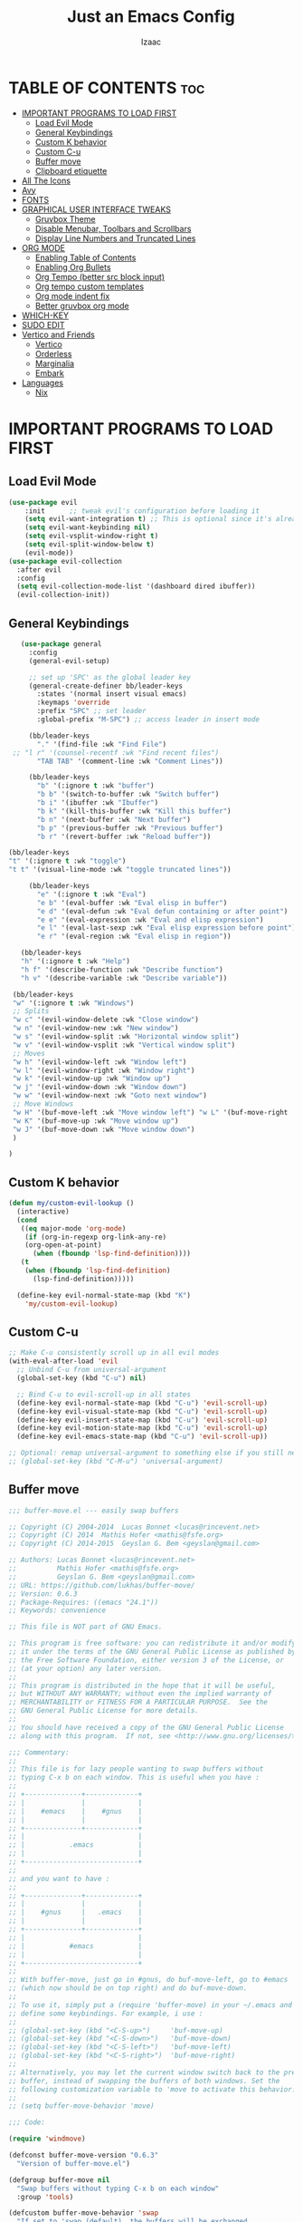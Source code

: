 #+TITLE: Just an Emacs Config
#+AUTHOR: Izaac
#+DESCRIPTION: Yoinked from DT's personal Emacs config. Built into this.
#+STARTUP: showeverything
#+OPTIONS: toc:2
* TABLE OF CONTENTS :toc:
- [[#important-programs-to-load-first][IMPORTANT PROGRAMS TO LOAD FIRST]]
  - [[#load-evil-mode][Load Evil Mode]]
  - [[#general-keybindings][General Keybindings]]
  - [[#custom-k-behavior][Custom K behavior]]
  - [[#custom-c-u][Custom C-u]]
  - [[#buffer-move][Buffer move]]
  - [[#clipboard-etiquette][Clipboard etiquette]]
- [[#all-the-icons][All The Icons]]
- [[#avy][Avy]]
- [[#fonts][FONTS]]
- [[#graphical-user-interface-tweaks][GRAPHICAL USER INTERFACE TWEAKS]]
  - [[#gruvbox-theme][Gruvbox Theme]]
  - [[#disable-menubar-toolbars-and-scrollbars][Disable Menubar, Toolbars and Scrollbars]]
  - [[#display-line-numbers-and-truncated-lines][Display Line Numbers and Truncated Lines]]
- [[#org-mode][ORG MODE]]
  - [[#enabling-table-of-contents][Enabling Table of Contents]]
  - [[#enabling-org-bullets][Enabling Org Bullets]]
  - [[#org-tempo-better-src-block-input][Org Tempo (better src block input)]]
  - [[#org-tempo-custom-templates][Org tempo custom templates]]
  - [[#org-mode-indent-fix][Org mode indent fix]]
  - [[#better-gruvbox-org-mode][Better gruvbox org mode]]
- [[#which-key][WHICH-KEY]]
- [[#sudo-edit][SUDO EDIT]]
- [[#vertico-and-friends][Vertico and Friends]]
  - [[#vertico][Vertico]]
  - [[#orderless][Orderless]]
  - [[#marginalia][Marginalia]]
  - [[#embark][Embark]]
- [[#languages][Languages]]
  - [[#nix][Nix]]

* IMPORTANT PROGRAMS TO LOAD FIRST
** Load Evil Mode
#+begin_src emacs-lisp
  (use-package evil
      :init      ;; tweak evil's configuration before loading it
      (setq evil-want-integration t) ;; This is optional since it's already set to t by default.
      (setq evil-want-keybinding nil)
      (setq evil-vsplit-window-right t)
      (setq evil-split-window-below t)
      (evil-mode))
  (use-package evil-collection
    :after evil
    :config
    (setq evil-collection-mode-list '(dashboard dired ibuffer))
    (evil-collection-init))
#+end_src

** General Keybindings

#+begin_src emacs-lisp
     (use-package general
       :config
       (general-evil-setup)

       ;; set up 'SPC' as the global leader key
       (general-create-definer bb/leader-keys
         :states '(normal insert visual emacs)
         :keymaps 'override
         :prefix "SPC" ;; set leader
         :global-prefix "M-SPC") ;; access leader in insert mode

       (bb/leader-keys
         "." '(find-file :wk "Find File")
   ;; "l r" '(counsel-recentf :wk "Find recent files")
         "TAB TAB" '(comment-line :wk "Comment Lines"))

       (bb/leader-keys
         "b" '(:ignore t :wk "buffer")
         "b b" '(switch-to-buffer :wk "Switch buffer")
         "b i" '(ibuffer :wk "Ibuffer")
         "b k" '(kill-this-buffer :wk "Kill this buffer")
         "b n" '(next-buffer :wk "Next buffer")
         "b p" '(previous-buffer :wk "Previous buffer")
         "b r" '(revert-buffer :wk "Reload buffer"))

  (bb/leader-keys
  "t" '(:ignore t :wk "toggle")
  "t t" '(visual-line-mode :wk "toggle truncated lines"))

       (bb/leader-keys
         "e" '(:ignore t :wk "Eval")
         "e b" '(eval-buffer :wk "Eval elisp in buffer")
         "e d" '(eval-defun :wk "Eval defun containing or after point")
         "e e" '(eval-expression :wk "Eval and elisp expression")
         "e l" '(eval-last-sexp :wk "Eval elisp expression before point")
         "e r" '(eval-region :wk "Eval elisp in region"))

     (bb/leader-keys
     "h" '(:ignore t :wk "Help")
     "h f" '(describe-function :wk "Describe function")
     "h v" '(describe-variable :wk "Describe variable"))

   (bb/leader-keys
   "w" '(:ignore t :wk "Windows")
   ;; Splits
   "w c" '(evil-window-delete :wk "Close window")
   "w n" '(evil-window-new :wk "New window")
   "w s" '(evil-window-split :wk "Horizontal window split")
   "w v" '(evil-window-vsplit :wk "Vertical window split")
   ;; Moves
   "w h" '(evil-window-left :wk "Window left")
   "w l" '(evil-window-right :wk "Window right")
   "w k" '(evil-window-up :wk "Window up")
   "w j" '(evil-window-down :wk "Window down")
   "w w" '(evil-window-next :wk "Goto next window")
   ;; Move Windows
   "w H" '(buf-move-left :wk "Move window left") "w L" '(buf-move-right :wk "Move window right")
   "w K" '(buf-move-up :wk "Move window up")
   "w J" '(buf-move-down :wk "Move window down")
   )

  )
#+end_src
** Custom K behavior
#+begin_src emacs-lisp
    (defun my/custom-evil-lookup ()  
      (interactive)
      (cond
       ((eq major-mode 'org-mode)
        (if (org-in-regexp org-link-any-re)
    	(org-open-at-point)
          (when (fboundp 'lsp-find-definition))))
       (t
        (when (fboundp 'lsp-find-definition)
          (lsp-find-definition)))))

      (define-key evil-normal-state-map (kbd "K")
  		'my/custom-evil-lookup)
#+end_src

** Custom C-u
#+begin_src emacs-lisp
;; Make C-u consistently scroll up in all evil modes
(with-eval-after-load 'evil
  ;; Unbind C-u from universal-argument
  (global-set-key (kbd "C-u") nil)

  ;; Bind C-u to evil-scroll-up in all states
  (define-key evil-normal-state-map (kbd "C-u") 'evil-scroll-up)
  (define-key evil-visual-state-map (kbd "C-u") 'evil-scroll-up)
  (define-key evil-insert-state-map (kbd "C-u") 'evil-scroll-up)
  (define-key evil-motion-state-map (kbd "C-u") 'evil-scroll-up)
  (define-key evil-emacs-state-map (kbd "C-u") 'evil-scroll-up))

;; Optional: remap universal-argument to something else if you still need it
;; (global-set-key (kbd "C-M-u") 'universal-argument)
#+end_src

** Buffer move
#+begin_src emacs-lisp
;;; buffer-move.el --- easily swap buffers

;; Copyright (C) 2004-2014  Lucas Bonnet <lucas@rincevent.net>
;; Copyright (C) 2014  Mathis Hofer <mathis@fsfe.org>
;; Copyright (C) 2014-2015  Geyslan G. Bem <geyslan@gmail.com>

;; Authors: Lucas Bonnet <lucas@rincevent.net>
;;          Mathis Hofer <mathis@fsfe.org>
;;          Geyslan G. Bem <geyslan@gmail.com>
;; URL: https://github.com/lukhas/buffer-move/
;; Version: 0.6.3
;; Package-Requires: ((emacs "24.1"))
;; Keywords: convenience

;; This file is NOT part of GNU Emacs.

;; This program is free software: you can redistribute it and/or modify
;; it under the terms of the GNU General Public License as published by
;; the Free Software Foundation, either version 3 of the License, or
;; (at your option) any later version.
;;
;; This program is distributed in the hope that it will be useful,
;; but WITHOUT ANY WARRANTY; without even the implied warranty of
;; MERCHANTABILITY or FITNESS FOR A PARTICULAR PURPOSE.  See the
;; GNU General Public License for more details.
;;
;; You should have received a copy of the GNU General Public License
;; along with this program.  If not, see <http://www.gnu.org/licenses/>.

;;; Commentary:
;;
;; This file is for lazy people wanting to swap buffers without
;; typing C-x b on each window. This is useful when you have :
;;
;; +--------------+-------------+
;; |              |             |
;; |    #emacs    |    #gnus    |
;; |              |             |
;; +--------------+-------------+
;; |                            |
;; |           .emacs           |
;; |                            |
;; +----------------------------+
;;
;; and you want to have :
;;
;; +--------------+-------------+
;; |              |             |
;; |    #gnus     |   .emacs    |
;; |              |             |
;; +--------------+-------------+
;; |                            |
;; |           #emacs           |
;; |                            |
;; +----------------------------+
;;
;; With buffer-move, just go in #gnus, do buf-move-left, go to #emacs
;; (which now should be on top right) and do buf-move-down.
;;
;; To use it, simply put a (require 'buffer-move) in your ~/.emacs and
;; define some keybindings. For example, i use :
;;
;; (global-set-key (kbd "<C-S-up>")     'buf-move-up)
;; (global-set-key (kbd "<C-S-down>")   'buf-move-down)
;; (global-set-key (kbd "<C-S-left>")   'buf-move-left)
;; (global-set-key (kbd "<C-S-right>")  'buf-move-right)
;;
;; Alternatively, you may let the current window switch back to the previous
;; buffer, instead of swapping the buffers of both windows. Set the
;; following customization variable to 'move to activate this behavior:
;;
;; (setq buffer-move-behavior 'move)

;;; Code:

(require 'windmove)

(defconst buffer-move-version "0.6.3"
  "Version of buffer-move.el")

(defgroup buffer-move nil
  "Swap buffers without typing C-x b on each window"
  :group 'tools)

(defcustom buffer-move-behavior 'swap
  "If set to 'swap (default), the buffers will be exchanged
  (i.e. swapped), if set to 'move, the current window is switch back to the
  previously displayed buffer (i.e. the buffer is moved)."
  :group 'buffer-move
  :type 'symbol)

(defcustom buffer-move-stay-after-swap nil
  "If set to non-nil, point will stay in the current window
  so it will not be moved when swapping buffers. This setting
  only has effect if `buffer-move-behavior' is set to 'swap."
  :group 'buffer-move
  :type 'boolean)

(defun buf-move-to (direction)
  "Helper function to move the current buffer to the window in the given
   direction (with must be 'up, 'down', 'left or 'right). An error is
   thrown, if no window exists in this direction."
  (cl-flet ((window-settings (window)
              (list (window-buffer window)
                    (window-start window)
                    (window-hscroll window)
                    (window-point window)))
            (set-window-settings (window settings)
              (cl-destructuring-bind (buffer start hscroll point)
                  settings
                (set-window-buffer window buffer)
                (set-window-start window start)
                (set-window-hscroll window hscroll)
                (set-window-point window point))))
    (let* ((this-window (selected-window))
           (this-window-settings (window-settings this-window))
           (other-window (windmove-find-other-window direction))
           (other-window-settings (window-settings other-window)))
      (cond ((null other-window)
             (error "No window in this direction"))
            ((window-dedicated-p other-window)
             (error "The window in this direction is dedicated"))
            ((window-minibuffer-p other-window)
             (error "The window in this direction is the Minibuffer")))
      (set-window-settings other-window this-window-settings)
      (if (eq buffer-move-behavior 'move)
          (switch-to-prev-buffer this-window)
        (set-window-settings this-window other-window-settings))
      (select-window other-window))))

;;;###autoload
(defun buf-move-up ()
  "Swap the current buffer and the buffer above the split.
   If there is no split, ie now window above the current one, an
   error is signaled."
  (interactive)
  (buf-move-to 'up))

;;;###autoload
(defun buf-move-down ()
  "Swap the current buffer and the buffer under the split.
   If there is no split, ie now window under the current one, an
   error is signaled."
  (interactive)
  (buf-move-to 'down))

;;;###autoload
(defun buf-move-left ()
  "Swap the current buffer and the buffer on the left of the split.
   If there is no split, ie now window on the left of the current
   one, an error is signaled."
  (interactive)
  (buf-move-to 'left))

;;;###autoload
(defun buf-move-right ()
  "Swap the current buffer and the buffer on the right of the split.
   If there is no split, ie now window on the right of the current
   one, an error is signaled."
  (interactive)
  (buf-move-to 'right))

;;;###autoload
(defun buf-move ()
  "Begin moving the current buffer to different windows.

Use the arrow keys to move in the desired direction.  Pressing
any other key exits this function."
  (interactive)
  (let ((map (make-sparse-keymap)))
    (dolist (x '(("<up>" . buf-move-up)
                 ("<left>" . buf-move-left)
                 ("<down>" . buf-move-down)
                 ("<right>" . buf-move-right)))
      (define-key map (read-kbd-macro (car x)) (cdr x)))
    (set-transient-map map t)))
#+end_src

** Clipboard etiquette
| action                  | command |
| Copy to system keyboard | "+y     |
| Paste from system keyboard | "+p |
| Cut to system keyboard | "+d |
#+begin_src emacs-lisp
  (setq select-enable-clipboard nil)  ;; Prevents automatic clipboard copy
  (setq select-enable-primary nil)    ;; Stops Emacs from using primary selection

  (setq evil-visual-update-x-selection nil) ;; Visual selection doesn't go to clipboard by default
#+end_src
* All The Icons
The icon set that is all the icons

#+begin_src emacs-lisp
    (use-package all-the-icons
  :ensure t
  :if (display-graphic-p))

  (use-package all-the-icons-dired
    :hook (dired-mode . (lambda () (all-the-icons-dired-mode t))))
#+end_src

* Avy
[See this article about getting more out of it](https://karthinks.com/software/avy-can-do-anything/
#+begin_src emacs-lisp
    (use-package avy
    :config
         (bb/leader-keys
           "f" '(:ignore t :wk "jump")
           "f f" '(avy-goto-char-timer :wk "Avy goto")
           "f l" '(avy-goto-line :wk "Avy goto line")
           "f w" '(avy-goto-word-2 :wk "Avy goto word")
           "f c" '(avy-goto-char-2 :wk "Avy goto char")
  )
  )
#+end_src

* FONTS
Defining the various fonts that Emacs will use.

#+begin_src emacs-lisp
  (set-face-attribute 'default nil
    :font "Lekton Nerd Font"
    :height 110
    :weight 'medium)
  (set-face-attribute 'variable-pitch nil
    :font "NotoSans NF SemCond ExtLt"
    :height 130
    :weight 'extra-light)
  (set-face-attribute 'fixed-pitch nil
    :font "Lekton Nerd Font"
    :height 110
    :weight 'medium)
  ;; Makes commented text and keywords italics.
  ;; This is working in emacsclient but not emacs.
  ;; Your font must have an italic face available.
  (set-face-attribute 'font-lock-comment-face nil
    :slant 'italic)
  (set-face-attribute 'font-lock-keyword-face nil
    :slant 'italic)

  ;; This sets the default font on all graphical frames created after restarting Emacs.
  ;; Does the same thing as 'set-face-attribute default' above, but emacsclient fonts
  ;; are not right unless I also add this method of setting the default font.
  (add-to-list 'default-frame-alist '(font . "NotoSans NF SemCond ExtLt"))

  ;; Uncomment the following line if line spacing needs adjusting.
  (setq-default line-spacing 0.12)

#+end_src

* GRAPHICAL USER INTERFACE TWEAKS
Let's make GNU Emacs look a little better.
** Gruvbox Theme
#+begin_src emacs-lisp
(use-package gruvbox-theme
  :ensure t
  :config
  (load-theme 'gruvbox-dark-hard t))
#+end_src

** Disable Menubar, Toolbars and Scrollbars
#+begin_src emacs-lisp
(menu-bar-mode -1)
(tool-bar-mode -1)
(scroll-bar-mode -1)
#+end_src

** Display Line Numbers and Truncated Lines
#+begin_src emacs-lisp
(global-display-line-numbers-mode 1)
(global-visual-line-mode t)
#+end_src
* ORG MODE
** Enabling Table of Contents
#+begin_src emacs-lisp
  (use-package toc-org
      :commands toc-org-enable
      :init (add-hook 'org-mode-hook 'toc-org-enable))
#+end_src

** Enabling Org Bullets
Org-bullets gives us attractive bullets rather than asterisks.

#+begin_src emacs-lisp
  (add-hook 'org-mode-hook 'org-indent-mode)
  (use-package org-bullets)
  (add-hook 'org-mode-hook (lambda () (org-bullets-mode 1)))
#+end_src

** Org Tempo (better src block input)
#+begin_src emacs-lisp
  (require 'org-tempo)
#+end_src
** Org tempo custom templates

#+begin_src emacs-lisp
      (with-eval-after-load 'org-tempo
      (add-to-list 'org-structure-template-alist '("se" . "src emacs-lisp"))
    ;; rust
      (add-to-list 'org-structure-template-alist '("sr" . "src rust"))
      (add-to-list 'org-structure-template-alist '("er" . "example rust"))
  ;; js
      (add-to-list 'org-structure-template-alist '("sj" . "src js"))
      (add-to-list 'org-structure-template-alist '("ej" . "example js"))
    ;; svelte
      (add-to-list 'org-structure-template-alist '("ss" . "src svelte"))
      (add-to-list 'org-structure-template-alist '("es" . "example svelte"))
    )
#+end_src
** Org mode indent fix
#+begin_src emacs-lisp
  (electric-indent-mode -1)
#+end_src

** Better gruvbox org mode
Stolen from [Thriveth](https://github.com/thriveth/Gruvbox-goodies/blob/master/Emacs/gruvbox-conf.el)
#+begin_src emacs-lisp
  (use-package gruvbox-theme
    :ensure nil
    :config
    (progn
      (defvar after-load-theme-hook nil
        "Hook run after a color theme is loaded using `load-theme'.")
      (defadvice load-theme (after run-after-load-theme-hook activate)
        "Run `after-load-theme-hook'."
        (run-hooks 'after-load-theme-hook))
      (defun customize-gruvbox ()
        "Customize gruvbox theme"
        (if (member 'gruvbox custom-enabled-themes)
            (custom-theme-set-faces
             'gruvbox
             '(cursor                 ((t (:foreground "#928374"))))
             '(org-block              ((t (:foreground "#ebdbb2":background "#1c2021" :extend t))))
             '(org-block-begin-line   ((t (:inherit org-block :background "#1d2021" :foreground "#665c54" :extend t))))
             '(org-block-end-line     ((t (:inherit org-block-begin-line))))
             '(org-document-info      ((t (:foreground "#d5c4a1" :weight bold))))
             '(org-document-info-keyword    ((t (:inherit shadow))))
             '(org-document-title     ((t (:foreground "#fbf1c7" :weight bold :height 1.4))))
             '(org-meta-line          ((t (:inherit shadow))))
             '(org-target             ((t (:height 0.7 :inherit shadow))))
             '(org-link               ((t (:foreground "#b8bb26" :background "#32302f" :overline nil))))  ;;
             '(org-indent             ((t (:inherit org-hide))))
             '(org-indent             ((t (:inherit (org-hide fixed-pitch)))))
             '(org-footnote           ((t (:foreground "#8ec07c" :background "#32302f" :overline nil))))
             '(org-ref-cite-face      ((t (:foreground "#fabd2f" :background "#32302f" :overline nil))))  ;;
             '(org-ref-ref-face       ((t (:foreground "#83a598" :background "#32302f" :overline nil))))
             '(org-ref-label-face     ((t (:inherit shadow :box t))))
             '(org-drawer             ((t (:inherit shadow))))
             '(org-property-value     ((t (:inherit org-document-info))) t)
             '(org-tag                ((t (:inherit shadow))))
             '(org-date               ((t (:foreground "#83a598" :underline t))))
             '(org-verbatim           ((t (:inherit org-block :background "#3c3836" :foreground "#d5c4a1"))))
             '(org-code               ((t (:inherit org-verbatim :background "#3c3836" :foreground "#fe8019"))))
             '(org-quote              ((t (:inherit org-block :slant italic))))
             '(org-level-1            ((t (:foreground "#83a598" :background "#282828" :weight bold :height 1.1 :overline nil :extend t)))) ;; Blue
             '(org-level-2            ((t (:foreground "#8ec07c" :background "#282828" :weight bold :height 1.1 :overline nil :extend t)))) ;; Aqua
             '(org-level-3            ((t (:foreground "#b8bb26" :background "#282828" :weight bold :height 1.1 :overline nil :extend t)))) ;; Green
             '(org-level-4            ((t (:foreground "#fabd2f" :background "#282828" :weight bold :height 1.1 :overline nil :extend t)))) ;; Yellow
             '(org-level-5            ((t (:foreground "#fe8019" :background "#282828" :weight bold :height 1.1 :overline nil :extend t)))) ;; Orange
             '(org-level-6            ((t (:foreground "#fb4934" :background "#282828" :weight bold :height 1.1 :overline nil :extend t)))) ;; Red
             '(org-level-7            ((t (:foreground "#d3869b" :background "#282828" :weight bold :height 1.1 :overline nil :extend t)))) ;; Blue
             '(org-headline-done      ((t (:foreground "#928374" :background "#282828" :weight bold :overline nil :extend t)))) ;; Gray
             '(org-ellipsis           ((t (:inherit shadow :height 1.0 :weight bold :extend t))))
             '(org-table              ((t (:foreground "#d5c4a1" :background "#3c3836"))))

             ;; Doom-modeline settings
             '(doom-modeline-evil-insert-state   ((t (:foreground "#b8bb26" :weight bold)))) ;; Green
             '(doom-modeline-evil-emacs-state    ((t (:foreground "#b16286" :weight bold)))) ;; Purple
             '(doom-modeline-evil-normal-state   ((t (:foreground "#83a598" :weight bold)))) ;; Blue
             '(doom-modeline-evil-visual-state   ((t (:foreground "#fbf1c7" :weight bold)))) ;; Beige
             '(doom-modeline-evil-replace-state  ((t (:foreground "#fb4934" :weight bold)))) ;; Red
             '(doom-modeline-evil-operator-state ((t (:foreground "#fabd2f" :weight bold)))) ;; Yellow
             '(mode-line                         ((t (:background "#504945" :foreground "#d5c4a1"))))
             '(mode-line-inactive                ((t (:background "#3c3836" :foreground "#7c6f64"))))
             '(link                              ((t (:foreground "#b8bb26" :overline t))))

             '(line-number                       ((t (:background "#32302f" :foreground "#665c54"))))
             ;; Mu4E mail client faces
             '(mu4e-header-face                  ((t (:foreground "#d5c4a1" :background "#282828"))))
             '(mu4e-replied-face                 ((t (:inherit mu4e-header-face :foreground "#b8bb26"))))
             '(mu4e-draft-face                   ((t (:inherit mu4e-header-face :foreground "#fabd2f"))))
             '(mu4e-link-face                    ((t (:inherit mu4e-face :foreground "#8ec07c" :underline t))))
             '(mu4e-forwarded-face               ((t (:inherit mu4e-header-face :foreground "#80c07c"))))
             '(mu4e-flagged-face                 ((t (:inherit mu4e-header-face))))
             '(mu4e-header-highlight-face        ((t (:underline nil :background "#3c3836"))))
             '(mu4e-unread-face                  ((t (:foreground "#fbf1c7" :weight bold))))  ;; Originally #83a598
             '(mu4e-cited-1-face                 ((t (:foreground "#458588" :slant italic))))
             '(mu4e-cited-2-face                 ((t (:foreground "#689d6a" :slant italic))))
             '(mu4e-cited-3-face                 ((t (:foreground "#98971a" :slant italic))))
             '(mu4e-cited-4-face                 ((t (:foreground "#d79921" :slant italic))))
             '(mu4e-cited-5-face                 ((t (:foreground "#d65d0e" :slant italic))))
             '(mu4e-cited-6-face                 ((t (:foreground "#cc241d" :slant italic))))
             '(mu4e-cited-7-face                 ((t (:foreground "#b16286" :slant italic))))
             '(mu4e-cited-8-face                 ((t (:foreground "#458588" :slant italic))))
             '(mu4e-cited-9-face                 ((t (:foreground "#689d6a" :slant italic))))
             '(mu4e-cited-10-face                 ((t (:foreground "#98971a" :slant italic))))
             '(mu4e-cited-11-face                 ((t (:foreground "#d79921" :slant italic))))
             '(mu4e-cited-12-face                 ((t (:foreground "#d65d0e" :slant italic))))
             '(mu4e-cited-13-face                 ((t (:foreground "#cc241d" :slant italic))))
             '(mu4e-cited-14-face                 ((t (:foreground "#b16286" :slant italic))))
             '(pdf-view-midnight-colors           '("#d5c4a1" . "#282828"))
             )
            (setq org-n-level-faces 8)
          )
        )
      (add-hook 'after-load-theme-hook 'customize-gruvbox)
      )
      (load-theme 'gruvbox t)
      (enable-theme 'gruvbox)
    )
#+end_src

* WHICH-KEY
#+begin_src emacs-lisp
  (use-package which-key
    :init
      (which-key-mode 1)
    :config
    (setq which-key-side-window-location 'bottom
	  which-key-sort-order #'which-key-key-order-alpha
	  which-key-sort-uppercase-first nil
	  which-key-add-column-padding 1
	  which-key-max-display-columns nil
	  which-key-min-display-lines 6
	  which-key-side-window-slot -10
	  which-key-side-window-max-height 0.25
	  which-key-idle-delay 0.8
	  which-key-max-description-length 25
	  which-key-allow-imprecise-window-fit t
	  which-key-separator " → " ))
#+end_src

* SUDO EDIT
#+begin_src emacs-lisp
    (use-package sudo-edit
    :config
  (bb/leader-keys
    "b u" '(sudo-edit-find-file :wk "Sudo edit find file")
    "b U" '(sudo-edit :wk "Sudo edit file")))
#+end_src

* Vertico and Friends
Not sure why I did this??

** Vertico

#+begin_src emacs-lisp
      (use-package vertico
        :init 
        (vertico-mode))
      (use-package savehist
        :init
        (savehist-mode))
    (use-package emacs
      :custom
  (enable-recursive-minibuffers t)
  (read-extended-command-predicate #'command-completion-default-include-p)
  (minibuffer-prompt-properties
   '(read-only t cursor-intangible t face minibuffer-prompt)))
#+end_src
** Orderless
#+begin_src emacs-lisp
(use-package orderless
:custom
(completion-styles '(orderless basic))
(completion-category-defaults nil)
(completion-category-overrides '((file (styles partial-completion)))))
#+end_src
** Marginalia
Using default config from [marginalia github](https://github.com/minad/marginalia)
#+begin_src emacs-lisp
;; Enable rich annotations using the Marginalia package
(use-package marginalia
  ;; Bind `marginalia-cycle' locally in the minibuffer.  To make the binding
  ;; available in the *Completions* buffer, add it to the
  ;; `completion-list-mode-map'.
  :bind (:map minibuffer-local-map
         ("M-A" . marginalia-cycle))

  ;; The :init section is always executed.
  :init

  ;; Marginalia must be activated in the :init section of use-package such that
  ;; the mode gets enabled right away. Note that this forces loading the
  ;; package.
  (marginalia-mode))
#+end_src
** Embark
#+begin_src emacs-lisp
    (use-package embark
      :ensure t
      :bind
      (("C-." . embark-act)
       ("C-;" . embark-dwim)
       ("C-h B" . embark-bindings))
      :init
      (setq prefix-help-command #'embark-prefix-help-command)
      :config
      (add-to-list 'display-buffer-alist
    	       '("\\`\\*Embark Collect \\(Live\\|Completions\\)\\*"
    		 nil
    		 (window-parameters (mode-line-format . none)))))

  (use-package embark-consult
    :ensure t
    :hook
    (embark-collect-mode . consult-preview-at-point-mode))
#+end_src
* Languages
** Nix
#+begin_src emacs-lisp
(use-package nix-mode
  :mode "\\.nix\\'")
#+end_src
